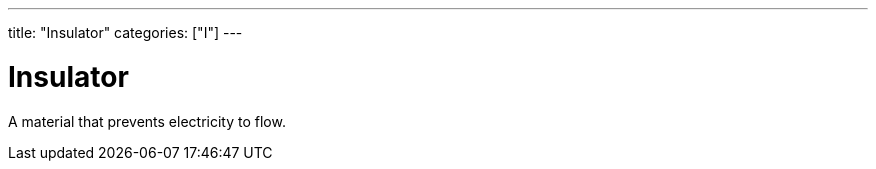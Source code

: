 ---
title: "Insulator"
categories: ["I"]
---

= Insulator

A material that prevents electricity to flow.
